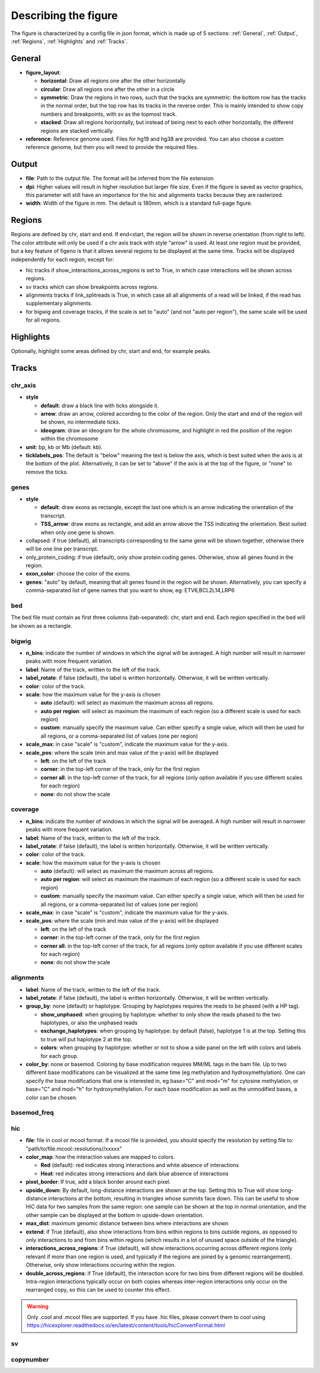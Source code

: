 .. _describingFigure:

Describing the figure
==================================

The figure is characterized by a config file in json format, which is made up of 5 sections: :ref:`General`, :ref:`Output`, :ref:`Regions`, :ref:`Highlights` and :ref:`Tracks`.
    
General
-------

* **figure_layout**: 

  * **horizontal**: Draw all regions one after the other horizontally
  
  * **circular**: Draw all regions one after the other in a circle
  
  * **symmetric**: Draw the regions in two rows, such that the tracks are symmetric: the bottom row has the tracks in the normal order, but the top row has its tracks in the reverse order. This is mainly intended to show copy numbers and breakpoints, with sv as the topmost track.
  
  * **stacked**: Draw all regions horizontally, but instead of being next to each other horizontally, the different regions are stacked vertically.
* **reference**: Reference genome used. Files for hg19 and hg38 are provided. You can also choose a custom reference genome, but then you will need to provide the required files.

Output
-------

* **file**: Path to the output file. The format will be inferred from the file extension
* **dpi**: Higher values will result in higher resolution but larger file size. Even if the figure is saved as vector graphics, this parameter will still have an importance for the hic and alignments tracks because they are rasterized.
* **width**: Width of the figure in mm. The default is 180mm, which is a standard full-page figure.

Regions
-------

Regions are defined by chr, start and end. If end<start, the region will be shown in reverse orientation (from right to left). The color attribute will only be used if a chr axis track with style "arrow" is used. At least one region must be provided, but a key feature of figeno is that it allows several regions to be displayed at the same time. Tracks will be displayed independently for each region, except for:

* hic tracks if show_interactions_across_regions is set to True, in which case interactions will be shown across regions.
* sv tracks which can show breakpoints across regions.
* alignments tracks if link_splitreads is True, in which case all all alignments of a read will be linked, if the read has supplementary alignments.
* for bigwig and coverage tracks, if the scale is set to "auto" (and not "auto per region"), the same scale will be used for all regions.



Highlights
----------

Optionally, highlight some areas defined by chr, start and end, for example peaks.

Tracks
------

chr_axis
^^^^^^^^

.. image:: images/figure_chr.png 


* **style**

  * **default**: draw a black line with ticks alongside it.
  
  * **arrow**: draw an arrow, colored according to the color of the region. Only the start and end of the region will be shown, no intermediate ticks.
  
  * **ideogram**: draw an ideogram for the whole chromosome, and highlight in red the position of the region within the chromosome
  
* **unit**: bp, kb or Mb (default: kb). 

* **ticklabels_pos**: The default is "below" meaning the text is below the axis, which is best suited when the axis is at the bottom of the plot. Alternatively, it can be set to "above" if the axis is at the top of the figure, or "none" to remove the ticks.
  


genes
^^^^^  

.. image:: images/figure_genes.png 

* **style**

  * **default**: draw exons as rectangle, except the last one which is an arrow indicating the orientation of the transcript.
  
  * **TSS_arrow**: draw exons as rectangle, and add an arrow above the TSS indicating the orientation. Best suited when only one gene is shown.
  
* collapsed: if true (default), all transcripts corresponding to the same gene will be shown together, otherwise there will be one line per transcript.

* only_protein_coding: if true (default), only show protein coding genes. Otherwise, show all genes found in the region.
  
* **exon_color**: choose the color of the exons.

* **genes**: "auto" by default, meaning that all genes found in the region will be shown. Alternatively, you can specify a comma-separated list of gene names that you want to show, eg: ETV6,BCL2L14,LRP6


bed
^^^^^^^^

The bed file must contain as first three columns (tab-separated): chr, start and end. Each region specified in the bed will be shown as a rectangle.

bigwig
^^^^^^^^

.. image:: images/figure_bigwig.png 


* **n_bins**: indicate the number of windows in which the signal will be averaged. A high number will result in narrower peaks with more frequent variation.

* **label**: Name of the track, written to the left of the track.

* **label_rotate**: if false (default), the label is written horizontally. Otherwise, it will be written vertically.

* **color**: color of the track.

* **scale**: how the maximum value for the y-axis is chosen

  * **auto** (default): will select as maximum the maximum across all regions.
  
  * **auto per region**: will select as maximum the maximum of each region (so a different scale is used for each region)
  
  * **custom**: manually specify the maximum value. Can either specify a single value, which will then be used for all regions, or a comma-separated list of values (one per region)

* **scale_max**: in case "scale" is "custom", indicate the maximum value for the y-axis.
  
* **scale_pos**: where the scale (min and max value of the y-axis) will be displayed

  * **left**: on the left of the track
  
  * **corner**: in the top-left corner of the track, only for the first region
  
  * **corner all**: in the top-left corner of the track, for all regions (only option available if you use different scales for each region)
  
  * **none**: do not show the scale


coverage
^^^^^^^^

* **n_bins**: indicate the number of windows in which the signal will be averaged. A high number will result in narrower peaks with more frequent variation.

* **label**: Name of the track, written to the left of the track.

* **label_rotate**: if false (default), the label is written horizontally. Otherwise, it will be written vertically.

* **color**: color of the track.

* **scale**: how the maximum value for the y-axis is chosen

  * **auto** (default): will select as maximum the maximum across all regions.
  
  * **auto per region**: will select as maximum the maximum of each region (so a different scale is used for each region)
  
  * **custom**: manually specify the maximum value. Can either specify a single value, which will then be used for all regions, or a comma-separated list of values (one per region)
  
* **scale_max**: in case "scale" is "custom", indicate the maximum value for the y-axis.
  
* **scale_pos**: where the scale (min and max value of the y-axis) will be displayed

  * **left**: on the left of the track
  
  * **corner**: in the top-left corner of the track, only for the first region
  
  * **corner all**: in the top-left corner of the track, for all regions (only option available if you use different scales for each region)
  
  * **none**: do not show the scale


alignments
^^^^^^^^^^

.. image:: images/figure_alignments.png 

* **label**: Name of the track, written to the left of the track.

* **label_rotate**: if false (default), the label is written horizontally. Otherwise, it will be written vertically.

* **group_by**: none (default) or haplotype. Grouping by haplotypes requires the reads to be phased (with a HP tag). 

  * **show_unphased**: when grouping by haplotype: whether to only show the reads phased to the two haplotypes, or also the unphased reads
  
  * **exchange_haplotypes**: when grouping by haplotype: by default (false), haplotype 1 is at the top. Setting this to true will put haplotype 2 at the top.
  
  * **colors**: when grouping by haplotype: whether or not to show a side panel on the left with colors and labels for each group.
  
* **color_by**: none or basemod. Coloring by base modification requires MM/ML tags in the bam file. Up to two different base modifications can be visualized at the same time (eg methylation and hydroxymethylation). One can specify the base modifications that one is interested in, eg base="C" and mod="m" for cytosine methylation, or base="C" and mod="h" for hydroxymethylation. For each base modification as well as the unmodified bases, a color can be chosen.

  

basemod_freq
^^^^^^^^^^^^

.. image:: images/figure_basemod.png 


hic
^^^^^^^^

.. image:: images/figure_hic.png 

* **file**: file in cool or mcool format. If a mcool file is provided, you should specify the resolution by setting file to: "path/to/file.mcool::resolutions//xxxxx" 

* **color_map**: how the interaction values are mapped to colors.

  * **Red** (default): red indicates strong interactions and white absence of interactions
  
  * **Heat**: red indicates strong interactions and dark blue absence of interactions
  
* **pixel_border**: If true, add a black border around each pixel.

* **upside_down**: By default, long-distance interactions are shown at the top. Setting this to True will show long-distance interactions at the bottom, resulting in triangles whose summits face down. This can be useful to show HiC data for two samples from the same region: one sample can be shown at the top in normal orientation, and the other sample can be displayed at the bottom in upside-down orientation.

* **max_dist**: maximum genomic distance between bins where interactions are shown
  
* **extend**: if True (default), also show interactions from bins within regions to bins outside regions, as opposed to only interactions to and from bins within regions (which results in a lot of unused space outside of the triangle).

* **interactions_across_regions**: if True (default), will show interactions occurring across different regions (only relevant if more than one region is used, and typically if the regions are joined by a genomic rearrangement). Otherwise, only show interactions occuring within the region.

* **double_across_regions**: if True (default), the interaction score for two bins from different regions will be doubled. Intra-region interactions typically occur on both copies whereas inter-region interactions only occur on the rearranged copy, so this can be used to counter this effect.

.. warning::
  Only .cool and .mcool files are supported. If you have .hic files, please convert them to cool using https://hicexplorer.readthedocs.io/en/latest/content/tools/hicConvertFormat.html

sv
^^^^^^^^

copynumber
^^^^^^^^^^





